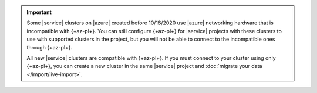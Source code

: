 .. important::

   Some |service| clusters on |azure| created before 10/16/2020 use
   |azure| networking hardware that is incompatible with {+az-pl+}. You
   can still configure {+az-pl+} for |service| projects with these
   clusters to use with supported clusters in the project, but you will
   not be able to connect to the incompatible ones through {+az-pl+}. 

   All new |service| clusters are compatible with {+az-pl+}. If you must
   connect to your cluster using only {+az-pl+}, you can create a new
   cluster in the same |service| project and :doc:`migrate your data </import/live-import>`.
